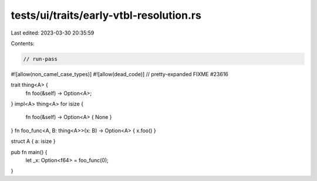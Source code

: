 tests/ui/traits/early-vtbl-resolution.rs
========================================

Last edited: 2023-03-30 20:35:59

Contents:

.. code-block:: rs

    // run-pass

#![allow(non_camel_case_types)]
#![allow(dead_code)]
// pretty-expanded FIXME #23616

trait thing<A> {
    fn foo(&self) -> Option<A>;
}
impl<A> thing<A> for isize {
    fn foo(&self) -> Option<A> { None }
}
fn foo_func<A, B: thing<A>>(x: B) -> Option<A> { x.foo() }

struct A { a: isize }

pub fn main() {
    let _x: Option<f64> = foo_func(0);
}



